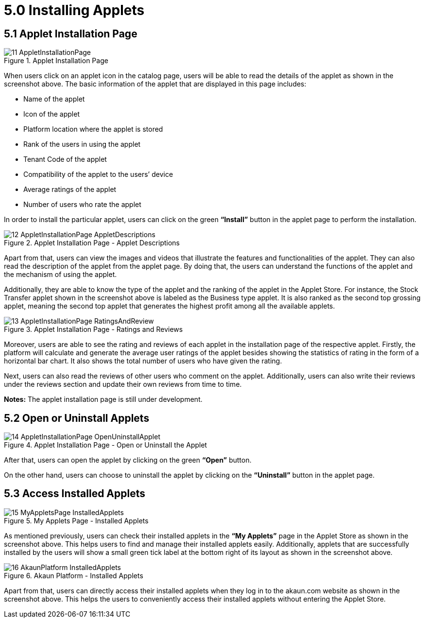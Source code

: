 [#h3_applet_store_installing_applets]
= 5.0 Installing Applets

== 5.1 Applet Installation Page

.Applet Installation Page
image::11-AppletInstallationPage.png[align="center"]

When users click on an applet icon in the catalog page, users will be able to read the details of the applet as shown in the screenshot above. The basic information of the applet that are displayed in this page includes:

* Name of the applet
* Icon of the applet
* Platform location where the applet is stored
* Rank of the users in using the applet
* Tenant Code of the applet
* Compatibility of the applet to the users’ device
* Average ratings of the applet
* Number of users who rate the applet 

In order to install the particular applet, users can click on the green *“Install”* button in the applet page to perform the installation.

.Applet Installation Page - Applet Descriptions
image::12-AppletInstallationPage-AppletDescriptions.png[align="center"]

Apart from that, users can view the images and videos that illustrate the features and functionalities of the applet. They can also read the description of the applet from the applet page. By doing that, the users can understand the functions of the applet and the mechanism of using the applet.

Additionally, they are able to know the type of the applet and the ranking of the applet in the Applet Store. For instance, the Stock Transfer applet shown in the screenshot above is labeled as the Business type applet. It is also ranked as the second top grossing applet, meaning the second top applet that generates the highest profit among all the available applets.

.Applet Installation Page - Ratings and Reviews 
image::13-AppletInstallationPage-RatingsAndReview.png[align="center"]

Moreover, users are able to see the rating and reviews of each applet in the installation page of the respective applet. Firstly, the platform will calculate and generate the average user ratings of the applet besides showing the statistics of rating in the form of a horizontal bar chart. It also shows the total number of users who have given the rating.

Next, users can also read the reviews of other users who comment on the applet. Additionally, users can also write their reviews under the reviews section and update their own reviews from time to time.

*Notes:* The applet installation page is still under development.

== 5.2 Open or Uninstall Applets

.Applet Installation Page - Open or Uninstall the Applet
image::14-AppletInstallationPage-OpenUninstallApplet.png[align="center"]

After that, users can open the applet by clicking on the green *“Open”* button. 

On the other hand, users can choose to uninstall the applet by clicking on the *“Uninstall”* button in the applet page.

== 5.3 Access Installed Applets

.My Applets Page - Installed Applets
image::15-MyAppletsPage-InstalledApplets.png[align="center"]

As mentioned previously, users can check their installed applets in the *“My Applets”* page in the Applet Store as shown in the screenshot above. This helps users to find and manage their installed applets easily. Additionally, applets that are successfully installed by the users will show a small green tick label at the bottom right of its layout as shown in the screenshot above.

.Akaun Platform - Installed Applets
image::16-AkaunPlatform-InstalledApplets.png[align="center"]

Apart from that, users can directly access their installed applets when they log in to the akaun.com website as shown in the screenshot above. This helps the users to conveniently access their installed applets without entering the Applet Store.